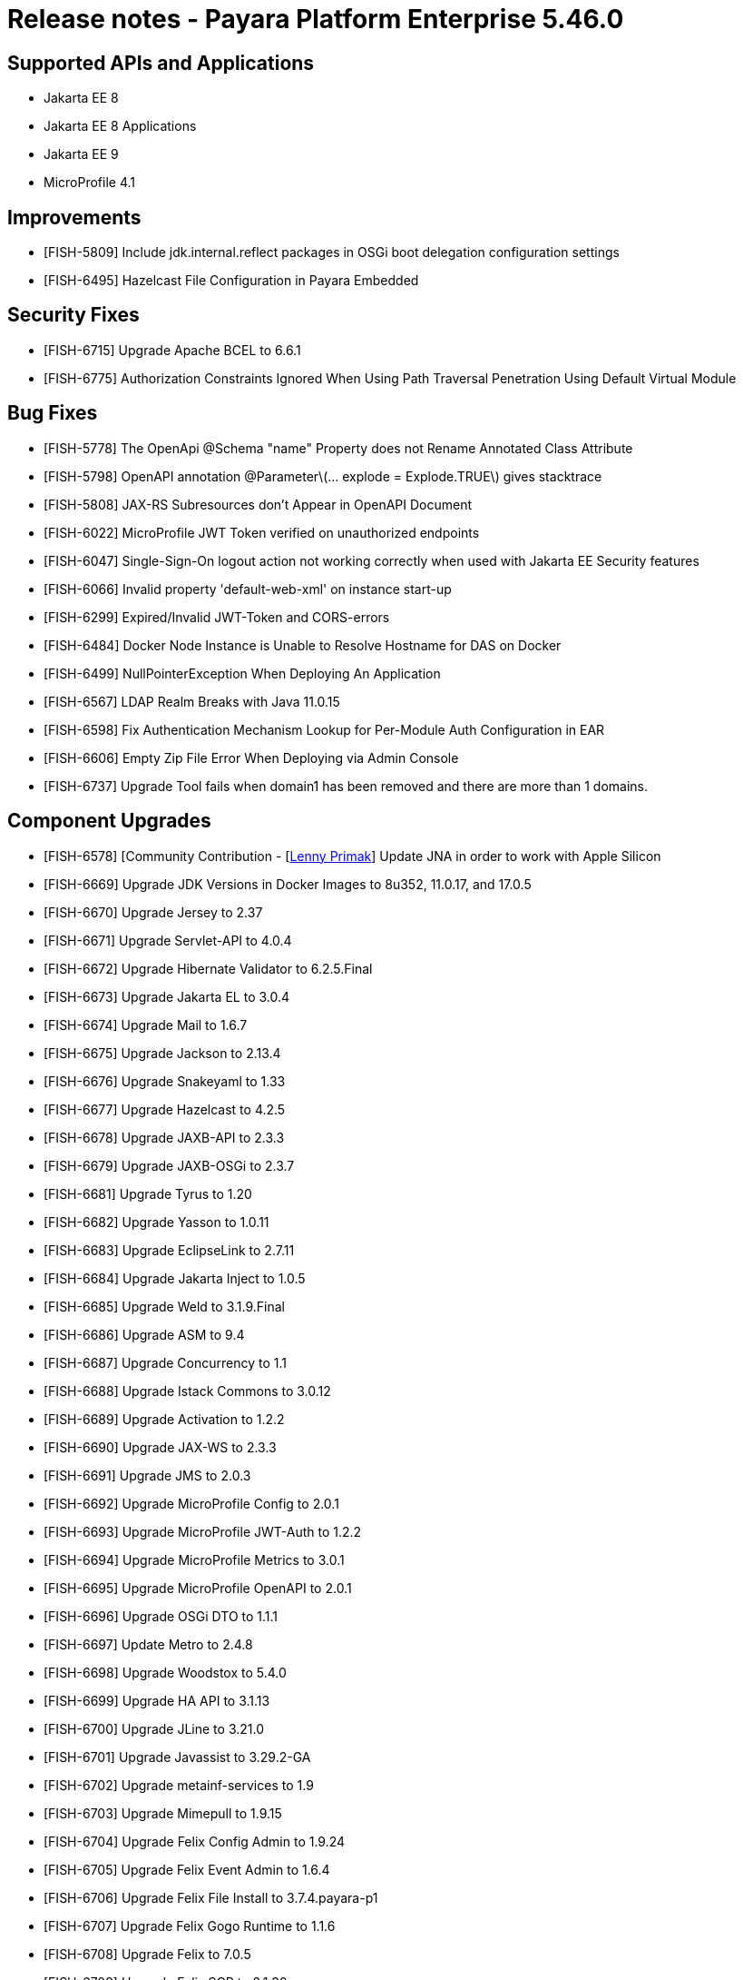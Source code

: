 = Release notes - Payara Platform Enterprise 5.46.0

== Supported APIs and Applications
* Jakarta EE 8
* Jakarta EE 8 Applications
* Jakarta EE 9
* MicroProfile 4.1

== Improvements

* [FISH-5809] Include jdk.internal.reflect packages in OSGi boot delegation configuration settings

* [FISH-6495] Hazelcast File Configuration in Payara Embedded

== Security Fixes

* [FISH-6715] Upgrade Apache BCEL to 6.6.1

* [FISH-6775] Authorization Constraints Ignored When Using Path Traversal Penetration Using Default Virtual Module

== Bug Fixes

* [FISH-5778] The OpenApi @Schema "name" Property does not Rename Annotated Class Attribute

* [FISH-5798] OpenAPI annotation @Parameter\(... explode = Explode.TRUE\) gives stacktrace

* [FISH-5808] JAX-RS Subresources don't Appear in OpenAPI Document

* [FISH-6022] MicroProfile JWT Token verified on unauthorized endpoints

* [FISH-6047] Single-Sign-On logout action not working correctly when used with Jakarta EE Security features

* [FISH-6066] Invalid property 'default-web-xml' on instance start-up

* [FISH-6299] Expired/Invalid JWT-Token and CORS-errors

* [FISH-6484] Docker Node Instance is Unable to Resolve Hostname for DAS on Docker

* [FISH-6499] NullPointerException When Deploying An Application

* [FISH-6567] LDAP Realm Breaks with Java 11.0.15

* [FISH-6598] Fix Authentication Mechanism Lookup for Per-Module Auth Configuration in EAR

* [FISH-6606] Empty Zip File Error When Deploying via Admin Console

* [FISH-6737] Upgrade Tool fails when domain1 has been removed and there are more than 1 domains.

== Component Upgrades

* [FISH-6578] [Community Contribution - [https://github.com/lprimak[Lenny Primak]] Update JNA in order to work with Apple Silicon

* [FISH-6669] Upgrade JDK Versions in Docker Images to 8u352, 11.0.17, and 17.0.5

* [FISH-6670] Upgrade Jersey to 2.37

* [FISH-6671] Upgrade Servlet-API to 4.0.4

* [FISH-6672] Upgrade Hibernate Validator to 6.2.5.Final

* [FISH-6673] Upgrade Jakarta EL to 3.0.4

* [FISH-6674] Upgrade Mail to 1.6.7

* [FISH-6675] Upgrade Jackson to 2.13.4

* [FISH-6676] Upgrade Snakeyaml to 1.33

* [FISH-6677] Upgrade Hazelcast to 4.2.5

* [FISH-6678] Upgrade JAXB-API to 2.3.3

* [FISH-6679] Upgrade JAXB-OSGi to 2.3.7

* [FISH-6681] Upgrade Tyrus to 1.20

* [FISH-6682] Upgrade Yasson to 1.0.11

* [FISH-6683] Upgrade EclipseLink to 2.7.11

* [FISH-6684] Upgrade Jakarta Inject to 1.0.5

* [FISH-6685] Upgrade Weld to 3.1.9.Final

* [FISH-6686] Upgrade ASM to 9.4

* [FISH-6687] Upgrade Concurrency to 1.1

* [FISH-6688] Upgrade Istack Commons to 3.0.12

* [FISH-6689] Upgrade Activation to 1.2.2

* [FISH-6690] Upgrade JAX-WS to 2.3.3

* [FISH-6691] Upgrade JMS to 2.0.3

* [FISH-6692] Upgrade MicroProfile Config to 2.0.1

* [FISH-6693] Upgrade MicroProfile JWT-Auth to 1.2.2

* [FISH-6694] Upgrade MicroProfile Metrics to 3.0.1

* [FISH-6695] Upgrade MicroProfile OpenAPI to 2.0.1

* [FISH-6696] Upgrade OSGi DTO to 1.1.1

* [FISH-6697] Update Metro to 2.4.8

* [FISH-6698] Upgrade Woodstox to 5.4.0

* [FISH-6699] Upgrade HA API to 3.1.13

* [FISH-6700] Upgrade JLine to 3.21.0

* [FISH-6701] Upgrade Javassist to 3.29.2-GA

* [FISH-6702] Upgrade metainf-services to 1.9

* [FISH-6703] Upgrade Mimepull to 1.9.15

* [FISH-6704] Upgrade Felix Config Admin to 1.9.24

* [FISH-6705] Upgrade Felix Event Admin to 1.6.4

* [FISH-6706] Upgrade Felix File Install to 3.7.4.payara-p1

* [FISH-6707] Upgrade Felix Gogo Runtime to 1.1.6

* [FISH-6708] Upgrade Felix to 7.0.5

* [FISH-6709] Upgrade Felix SCR to 2.1.30

* [FISH-6710] Upgrade Felix Web Console to 4.8.4

* [FISH-6711] Upgrade OSGi Util Function to 1.2.0

* [FISH-6712] Upgrade OSGi Util Promise to 1.2.0

* [FISH-6714] Upgrade Management API to 3.2.3

* [FISH-6717] Upgrade JBoss Logging to 3.4.3.Final

* [FISH-6718] Upgrade Build and Test Plugins

* [FISH-6820] Update Woodstox to 6.4.0